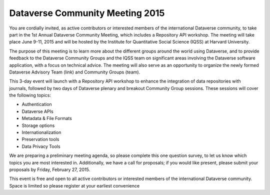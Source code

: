 Dataverse Community Meeting 2015
++++++++++++++++++++++++++++++++++

You are cordially invited, as active contributors or interested members of the international Dataverse community, to take part in the 1st Annual Dataverse Community Meeting, which includes a Repository API workshop. The meeting will take place June 9-11, 2015 and will be hosted by the Institute for Quantitative Social Science (IQSS) at Harvard University. 

The purpose of this meeting is to learn more about the different groups around the world using Dataverse, and to provide feedback to the Dataverse Community Groups and the IQSS team on significant areas involving the Dataverse software application, with a focus on technical advice. The meeting will also serve as an opportunity to organize the newly formed Dataverse Advisory Team (link) and Community Groups (team).

This 3-day event will launch with a Repository API workshop to enhance the integration of data repositories with journals, followed by two days of Dataverse plenary and breakout Community Group sessions. These sessions will cover the following topics:

* Authentication
* Dataverse APIs
* Metadata & File Formats
* Storage options
* Internationalization
* Preservation tools
* Data Privacy Tools

We are preparing a preliminary meeting agenda, so please complete this one question survey, to let us know which topics you are most interested in. Additionally, we have a call for proposals; if you would like present, please submit your proposals by Friday, February 27, 2015.

This event is free and open to all active contributors or interested members of the international Dataverse community. Space is limited so please register at your earliest convenience
